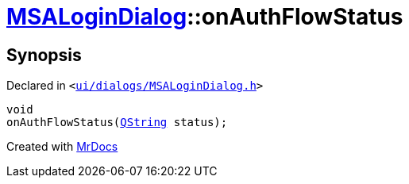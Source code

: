 [#MSALoginDialog-onAuthFlowStatus]
= xref:MSALoginDialog.adoc[MSALoginDialog]::onAuthFlowStatus
:relfileprefix: ../
:mrdocs:


== Synopsis

Declared in `&lt;https://github.com/PrismLauncher/PrismLauncher/blob/develop/launcher/ui/dialogs/MSALoginDialog.h#L43[ui&sol;dialogs&sol;MSALoginDialog&period;h]&gt;`

[source,cpp,subs="verbatim,replacements,macros,-callouts"]
----
void
onAuthFlowStatus(xref:QString.adoc[QString] status);
----



[.small]#Created with https://www.mrdocs.com[MrDocs]#
